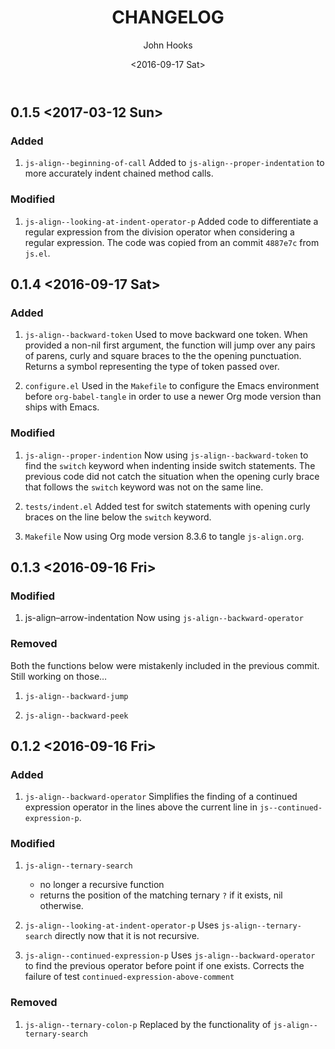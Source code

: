 #+TITLE:  CHANGELOG
#+AUTHOR: John Hooks
#+EMAIL:  john@bitmachina.com
#+DATE:   <2016-09-17 Sat>
#+STARTUP: indent
#+STARTUP: hidestars

** 0.1.5 <2017-03-12 Sun>
*** Added
1. =js-align--beginning-of-call=
   Added to ~js-align--proper-indentation~ to more accurately indent
   chained method calls.

*** Modified
1. =js-align--looking-at-indent-operator-p=
   Added code to differentiate a regular expression from the division
   operator when considering a regular expression. The code was copied
   from an commit ~4887e7c~ from ~js.el~.

** 0.1.4 <2016-09-17 Sat>
*** Added
1. =js-align--backward-token=
   Used to move backward one token. When provided a non-nil first
   argument, the function will jump over any pairs of parens, curly
   and square braces to the the opening punctuation. Returns a
   symbol representing the type of token passed over.

2. =configure.el=
   Used in the ~Makefile~ to configure the Emacs environment before
   ~org-babel-tangle~ in order to use a newer Org mode version than
   ships with Emacs.

*** Modified
1. =js-align--proper-indention=
   Now using ~js-align--backward-token~ to find the ~switch~ keyword
   when indenting inside switch statements. The previous code did not
   catch the situation when the opening curly brace that follows the
   ~switch~ keyword was not on the same line.

2. =tests/indent.el= 
   Added test for switch statements with opening curly braces on the
   line below the ~switch~ keyword.

3. =Makefile=
   Now using Org mode version 8.3.6 to tangle ~js-align.org~.

** 0.1.3 <2016-09-16 Fri>
*** Modified
1. js-align--arrow-indentation
   Now using ~js-align--backward-operator~

*** Removed
Both the functions below were mistakenly included in the previous
commit. Still working on those...
1. =js-align--backward-jump=

2. =js-align--backward-peek= 

** 0.1.2 <2016-09-16 Fri>
*** Added
1. ~js-align--backward-operator~
   Simplifies the finding of a continued expression operator in the
   lines above the current line in ~js--continued-expression-p~.

*** Modified
1. ~js-align--ternary-search~
   + no longer a recursive function
   + returns the position of the matching ternary =?= if it exists, nil
     otherwise.

2. ~js-align--looking-at-indent-operator-p~
   Uses ~js-align--ternary-search~ directly now that it is not recursive.

3. ~js-align--continued-expression-p~
   Uses ~js-align--backward-operator~ to find the previous operator
   before point if one exists. Corrects the failure of test
   ~continued-expression-above-comment~

*** Removed
1. ~js-align--ternary-colon-p~
   Replaced by the functionality of ~js-align--ternary-search~

